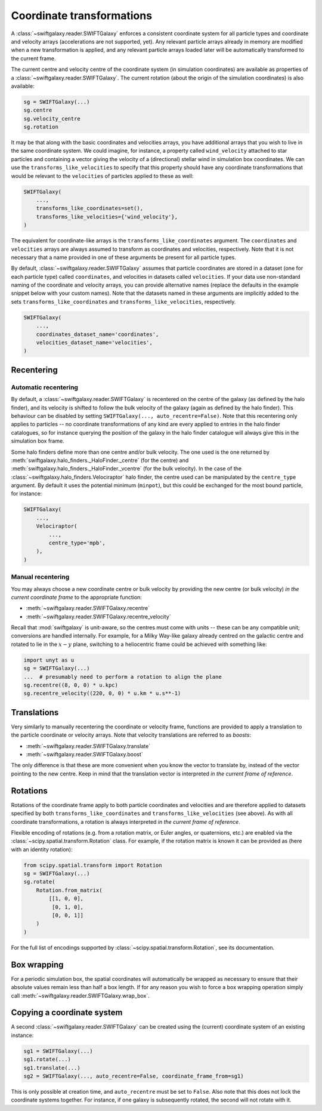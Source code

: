 Coordinate transformations
==========================

A :class:`~swiftgalaxy.reader.SWIFTGalaxy` enforces a consistent coordinate system for all particle types and coordinate and velocity arrays (accelerations are not supported, yet). Any relevant particle arrays already in memory are modified when a new transformation is applied, and any relevant particle arrays loaded later will be automatically transformed to the current frame.

The current centre and velocity centre of the coordinate system (in simulation coordinates) are available as properties of a :class:`~swiftgalaxy.reader.SWIFTGalaxy`. The current rotation (about the origin of the simulation coordinates) is also available:

.. code-block:: python

    sg = SWIFTGalaxy(...)
    sg.centre
    sg.velocity_centre
    sg.rotation

It may be that along with the basic coordinates and velocities arrays, you have additional arrays that you wish to live in the same coordinate system. We could imagine, for instance, a property called ``wind_velocity`` attached to star particles and containing a vector giving the velocity of a (directional) stellar wind in simulation box coordinates. We can use the ``transforms_like_velocities`` to specify that this property should have any coordinate transformations that would be relevant to the ``velocities`` of particles applied to these as well:

.. code-block:: python

    SWIFTGalaxy(
        ...,
	transforms_like_coordinates=set(),
	transforms_like_velocities={'wind_velocity'},
    )

The equivalent for coordinate-like arrays is the ``transforms_like_coordinates`` argument. The ``coordinates`` and ``velocities`` arrays are always assumed to transform as coordinates and velocities, respectively. Note that it is not necessary that a name provided in one of these arguments be present for all particle types.

By default, :class:`~swiftgalaxy.reader.SWIFTGalaxy` assumes that particle coordinates are stored in a dataset (one for each particle type) called ``coordinates``, and velocities in datasets called ``velocities``. If your data use non-standard naming of the coordinate and velocity arrays, you can provide alternative names (replace the defaults in the example snippet below with your custom names). Note that the datasets named in these arguments are implicitly added to the sets ``transforms_like_coordinates`` and ``transforms_like_velocities``, respectively.

.. code-block:: python

    SWIFTGalaxy(
        ...,
	coordinates_dataset_name='coordinates',
	velocities_dataset_name='velocities',
    )


Recentering
-----------

Automatic recentering
^^^^^^^^^^^^^^^^^^^^^

By default, a :class:`~swiftgalaxy.reader.SWIFTGalaxy` is recentered on the centre of the galaxy (as defined by the halo finder), and its velocity is shifted to follow the bulk velocity of the galaxy (again as defined by the halo finder). This behaviour can be disabled by setting ``SWIFTGalaxy(..., auto_recentre=False)``. Note that this recentering only applies to particles -- no coordinate transformations of any kind are every applied to entries in the halo finder catalogues, so for instance querying the position of the galaxy in the halo finder catalogue will always give this in the simulation box frame.

Some halo finders define more than one centre and/or bulk velocity. The one used is the one returned by :meth:`swiftgalaxy.halo_finders._HaloFinder._centre` (for the centre) and :meth:`swiftgalaxy.halo_finders._HaloFinder._vcentre` (for the bulk velocity). In the case of the :class:`~swiftgalaxy.halo_finders.Velociraptor` halo finder, the centre used can be manipulated by the ``centre_type`` argument. By default it uses the potential minimum (``minpot``), but this could be exchanged for the most bound particle, for instance:

.. code-block:: python

    SWIFTGalaxy(
        ...,
	Velociraptor(
	    ...,
	    centre_type='mpb',
	),
    )

Manual recentering
^^^^^^^^^^^^^^^^^^

You may always choose a new coordinate centre or bulk velocity by providing the new centre (or bulk velocity) *in the current coordinate frame* to the appropriate function:

+ :meth:`~swiftgalaxy.reader.SWIFTGalaxy.recentre`
+ :meth:`~swiftgalaxy.reader.SWIFTGalaxy.recentre_velocity`

Recall that :mod:`swiftgalaxy` is unit-aware, so the centres must come with units -- these can be any compatible unit; conversions are handled internally. For example, for a Milky Way-like galaxy already centred on the galactic centre and rotated to lie in the :math:`x-y` plane, switching to a heliocentric frame could be achieved with something like:

.. code-block:: python

    import unyt as u
    sg = SWIFTGalaxy(...)
    ...  # presumably need to perform a rotation to align the plane
    sg.recentre((8, 0, 0) * u.kpc)
    sg.recentre_velocity((220, 0, 0) * u.km * u.s**-1)

Translations
------------

Very similarly to manually recentering the coordinate or velocity frame, functions are provided to apply a translation to the particle coordinate or velocity arrays. Note that velocity translations are referred to as *boosts*:

+ :meth:`~swiftgalaxy.reader.SWIFTGalaxy.translate`
+ :meth:`~swiftgalaxy.reader.SWIFTGalaxy.boost`

The only difference is that these are more convenient when you know the vector to translate by, instead of the vector pointing to the new centre. Keep in mind that the translation vector is interpreted *in the current frame of reference*.

Rotations
---------

Rotations of the coordinate frame apply to both particle coordinates and velocities and are therefore applied to datasets specified by both ``transforms_like_coordinates`` and ``transforms_like_velocities`` (see above). As with all coordinate transformations, a rotation is always interpreted *in the current frame of reference*.

Flexible encoding of rotations (e.g. from a rotation matrix, or Euler angles, or quaternions, etc.) are enabled via the :class:`~scipy.spatial.transform.Rotation` class. For example, if the rotation matrix is known it can be provided as (here with an identity rotation):

.. code-block:: python

    from scipy.spatial.transform import Rotation
    sg = SWIFTGalaxy(...)
    sg.rotate(
        Rotation.from_matrix(
            [[1, 0, 0],
             [0, 1, 0],
             [0, 0, 1]]
        )
    )

For the full list of encodings supported by :class:`~scipy.spatial.transform.Rotation`, see its documentation.

Box wrapping
------------

For a periodic simulation box, the spatial coordinates will automatically be wrapped as necessary to ensure that their absolute values remain less than half a box length. If for any reason you wish to force a box wrapping operation simply call :meth:`~swiftgalaxy.reader.SWIFTGalaxy.wrap_box`.

Copying a coordinate system
---------------------------

A second :class:`~swiftgalaxy.reader.SWIFTGalaxy` can be created using the (current) coordinate system of an existing instance:

.. code-block:: python

    sg1 = SWIFTGalaxy(...)
    sg1.rotate(...)
    sg1.translate(...)
    sg2 = SWIFTGalaxy(..., auto_recentre=False, coordinate_frame_from=sg1)

This is only possible at creation time, and ``auto_recentre`` must be set to ``False``. Also note that this does not lock the coordinate systems together. For instance, if one galaxy is subsequently rotated, the second will not rotate with it.
